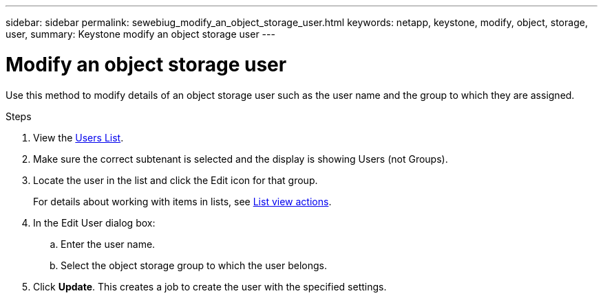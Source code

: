 ---
sidebar: sidebar
permalink: sewebiug_modify_an_object_storage_user.html
keywords: netapp, keystone, modify, object, storage, user,
summary: Keystone modify an object storage user
---

= Modify an object storage user
:hardbreaks:
:nofooter:
:icons: font
:linkattrs:
:imagesdir: ./media/

[.lead]
Use this method to modify details of an object storage user such as the user name and the group to which they are assigned.

.Steps

. View the link:sewebiug_view_a_list_of_users.html#view-a-list-of-users[Users List].
. Make sure the correct subtenant is selected and the display is showing Users (not Groups).
. Locate the user in the list and click the Edit icon for that group.
+
For details about working with items in lists, see link:sewebiug_netapp_service_engine_web_interface_overview.html#list-view[List view actions].

. In the Edit User dialog box:
.. Enter the user name.
.. Select the object storage group to which the user belongs.
. Click *Update*. This creates a job to create the user with the specified settings.
